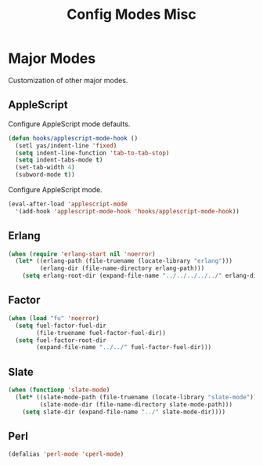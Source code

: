 #+TITLE: Config Modes Misc

* Major Modes

Customization of other major modes.

** AppleScript

Configure AppleScript mode defaults.

#+BEGIN_SRC emacs-lisp
  (defun hooks/applescript-mode-hook ()
    (setl yas/indent-line 'fixed)
    (setq indent-line-function 'tab-to-tab-stop)
    (setq indent-tabs-mode t)
    (set-tab-width 4)
    (subword-mode t))
#+END_SRC

Configure AppleScript mode.

#+BEGIN_SRC emacs-lisp
  (eval-after-load 'applescript-mode
    '(add-hook 'applescript-mode-hook 'hooks/applescript-mode-hook))
#+END_SRC

** Erlang

#+BEGIN_SRC emacs-lisp
  (when (require 'erlang-start nil 'noerror)
    (let* ((erlang-path (file-truename (locate-library "erlang")))
           (erlang-dir (file-name-directory erlang-path)))
      (setq erlang-root-dir (expand-file-name "../../../../../" erlang-dir))))
#+END_SRC

** Factor

#+BEGIN_SRC emacs-lisp
  (when (load "fu" 'noerror)
    (setq fuel-factor-fuel-dir
          (file-truename fuel-factor-fuel-dir))
    (setq fuel-factor-root-dir
          (expand-file-name "../../" fuel-factor-fuel-dir)))
#+END_SRC

** Slate

#+BEGIN_SRC emacs-lisp
  (when (functionp 'slate-mode)
    (let* ((slate-mode-path (file-truename (locate-library "slate-mode")))
           (slate-mode-dir (file-name-directory slate-mode-path)))
      (setq slate-dir (expand-file-name "../" slate-mode-dir))))
#+END_SRC

** Perl

#+BEGIN_SRC emacs-lisp
  (defalias 'perl-mode 'cperl-mode)
#+END_SRC
